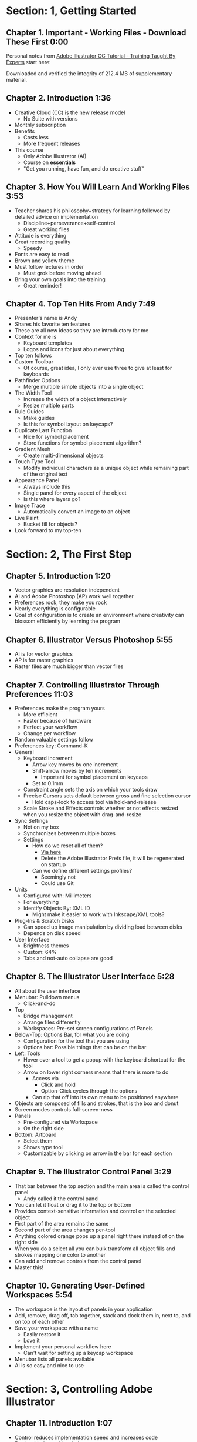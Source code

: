 #+DATE: [2016-10-13 Thu 21:02]
#+OPTIONS: toc:nil num:nil todo:nil pri:nil tags:nil ^:nil prop:nil
#+CATEGORY: Article
#+FILETAGS: Adobe, Illustrator, Vector graphics, Udemy, adobe-illustrator-cc-tutorial

* DONE Section: 1, Getting Started
** DONE Chapter 1. Important - Working Files - Download These First 0:00
:PROPERTIES:
:BLOG:     wisdomandwonder
:POSTID:   10402
:POST_DATE: [2016-10-08 Sat 15:01]
:ID:       o2b:AA1771D7-C04E-4D9D-9CF7-B3D0726E32DF
:END:

Personal notes from [[https://www.udemy.com/adobe-illustrator-cc-tutorial/learn/v4/overview][Adobe Illustrator CC Tutorial - Training Taught By Experts]]
start here:

#+HTML: <!--more-->

Downloaded and verified the integrity of 212.4 MB of supplementary material.

** DONE Chapter 2. Introduction 1:36
:PROPERTIES:
:BLOG:     wisdomandwonder
:POSTID:   10403
:POST_DATE: [2016-10-08 Sat 15:19]
:ID:       o2b:04399DBE-FDA6-49BE-91A3-77BAD29EEE3A
:END:

- Creative Cloud (CC) is the new release model
  - No Suite with versions
- Monthly subscription
- Benefits
  - Costs less
  - More frequent releases
- This course
  - Only Adobe Illustrator (AI)
  - Course on *essentials*
  - "Get you running, have fun, and do creative stuff"

** DONE Chapter 3. How You Will Learn And Working Files 3:53
:PROPERTIES:
:BLOG:     wisdomandwonder
:POSTID:   10404
:POST_DATE: [2016-10-08 Sat 15:23]
:ID:       o2b:233F2A0F-F536-45EE-8923-1D73C4A254EB
:END:

- Teacher shares his philosophy+strategy for learning followed by detailed
  advice on implementation
  - Discipline+perseverance+self-control
  - Great working files
- Attitude is everything
- Great recording quality
  - Speedy
- Fonts are easy to read
- Brown and yellow theme
- Must follow lectures in order
  - Must grok before moving ahead
- Bring your own goals into the training
  - Great reminder!

** DONE Chapter 4. Top Ten Hits From Andy 7:49
:PROPERTIES:
:BLOG:     wisdomandwonder
:POSTID:   10405
:POST_DATE: [2016-10-08 Sat 15:32]
:ID:       o2b:6A54193B-1A95-4FF1-B71F-542C7DCBFE83
:END:

- Presenter's name is Andy
- Shares his favorite ten features
- These are all new ideas so they are introductory for me
- Context for me is
  - Keyboard templates
  - Logos and icons for just about everything
- Top ten follows
- Custom Toolbar
  - Of course, great idea, I only ever use three to give at least for
    keyboards
- Pathfinder Options
  - Merge multiple simple objects into a single object
- The Width Tool
  - Increase the width of a object interactively
  - Resize multiple parts
- Rule Guides
  - Make guides
  - Is this for symbol layout on keycaps?
- Duplicate Last Function
  - Nice for symbol placement
  - Store functions for symbol placement algorithm?
- Gradient Mesh
  - Create multi-dimensional objects
- Touch Type Tool
  - Modify individual characters as a unique object while remaining part of
    the original text
- Appearance Panel
  - Always include this
  - Single panel for every aspect of the object
  - Is this where layers go?
- Image Trace
  - Automatically convert an image to an object
- Live Paint
  - Bucket fill for objects?
- Look forward to my top-ten

* DONE Section: 2, The First Step
** DONE Chapter 5. Introduction 1:20
:PROPERTIES:
:BLOG:     wisdomandwonder
:POSTID:   10406
:POST_DATE: [2016-10-08 Sat 18:18]
:ID:       o2b:1D292566-D241-4BBD-A150-21DF750304A2
:END:

- Vector graphics are resolution independent
- AI and Adobe Photoshop (AP) work well together
- Preferences rock, they make you rock
- Nearly everything is configurable
- Goal of configuration is to create an environment where creativity can
  blossom efficiently by learning the program

** DONE Chapter 6. Illustrator Versus Photoshop 5:55
:PROPERTIES:
:BLOG:     wisdomandwonder
:POSTID:   10407
:POST_DATE: [2016-10-08 Sat 18:47]
:ID:       o2b:8BAC505C-55FD-471D-B75B-902C9B2C216E
:END:

- AI is for vector graphics
- AP is for raster graphics
- Raster files are much bigger than vector files

** DONE Chapter 7. Controlling Illustrator Through Preferences 11:03
:PROPERTIES:
:POST_DATE: [2016-10-08 Sat 18:49]
:POSTID:   10410
:BLOG:     wisdomandwonder
:ID:       o2b:9E6C2266-9ACB-463E-8624-A11725A08CF0
:END:

- Preferences make the program yours
  - More efficient
  - Faster because of hardware
  - Perfect your workflow
  - Change per workflow
- Random valuable settings follow
- Preferences key: Command-K
- General
  - Keyboard increment
    - Arrow key moves by one increment
    - Shift-arrow moves by ten increments
      - Important for symbol placement on keycaps
    - Set to 0.1mm
  - Constraint angle sets the axis on which your tools draw
  - Precise Cursors sets default between gross and fine selection cursor
    - Hold caps-lock to access tool via hold-and-release
  - Scale Stroke and Effects controls whether or not effects resized when you
    resize the object with drag-and-resize
- Sync Settings
  - Not on my box
  - Synchronizes between multiple boxes
  - Settings
    - How do we reset all of them?
      - [[https://helpx.adobe.com/illustrator/using/setting-preferences.html][Via here]]
      - Delete the Adobe Illustrator Prefs file, it will be regenerated on
        startup
    - Can we define different settings profiles?
      - Seemingly not
      - Could use Git
- Units
  - Configured with: Millimeters
  - For everything
  - Identify Objects By: XML ID
    - Might make it easier to work with Inkscape/XML tools?
- Plug-Ins & Scratch Disks
  - Can speed up image manipulation by dividing load between disks
  - Depends on disk speed
- User Interface
  - Brightness themes
  - Custom: 64%
  - Tabs and not-auto collapse are good

** DONE Chapter 8. The Illustrator User Interface 5:28
:PROPERTIES:
:ID:       o2b:9EF2D4C4-62B1-40D5-9323-9325002AC09E
:POST_DATE: [2016-10-08 Sat 20:08]
:POSTID:   10408
:BLOG:     wisdomandwonder
:END:

- All about the user interface
- Menubar: Pulldown menus
  - Click-and-do
- Top
  - Bridge management
  - Arrange files differently
  - Workspaces: Pre-set screen configurations of Panels
- Below-Top: Options Bar, for what you are doing
  - Configuration for the tool that you are using
  - Options bar: Possible things that can be on the bar
- Left: Tools
  - Hover over a tool to get a popup with the keyboard shortcut for the tool
  - Arrow on lower right corners means that there is more to do
    - Access via
      - Click and hold
      - Option-Click cycles through the options
    - Can rip that off into its own menu to be positioned anywhere
- Objects are composed of fills and strokes, that is the box and donut
- Screen modes controls full-screen-ness
- Panels
  - Pre-configured via Workspace
  - On the right side
- Bottom: Artboard
  - Select them
  - Shows type tool
  - Customizable by clicking on arrow in the bar for each section
** DONE Chapter 9. The Illustrator Control Panel 3:29
:PROPERTIES:
:POST_DATE: [2016-10-09 Sun 15:12]
:POSTID:   10411
:BLOG:     wisdomandwonder
:ID:       o2b:A44981C2-8E4A-4918-A32D-07814C661D9B
:END:

- That bar between the top section and the main area is called the control
  panel
  - Andy called it the control panel
- You can let it float or drag it to the top or bottom
- Provides context-sensitive information and control on the selected object
- First part of the area remains the same
- Second part of the area changes per-tool
- Anything colored orange pops up a panel right there instead of on the right side
- When you do a select all you can bulk transform all object fills and strokes
  mapping one color to another
- Can add and remove controls from the control panel
- Master this!
** DONE Chapter 10. Generating User-Defined Workspaces 5:54
:PROPERTIES:
:ID:       o2b:04D42E2C-A328-4BD1-BCC2-7C49AA325AD5
:POST_DATE: [2016-10-09 Sun 15:26]
:POSTID:   10412
:BLOG:     wisdomandwonder
:END:

- The workspace is the layout of panels in your application
- Add, remove, drag off, tab together, stack and dock them in, next to, and on
  top of each other
- Save your workspace with a name
  - Easily restore it
  - Love it
- Implement your personal workflow here
  - Can't wait for setting up a keycap workspace
- Menubar lists all panels available
- AI is so easy and nice to use
* DONE Section: 3, Controlling Adobe Illustrator
** DONE Chapter 11. Introduction 1:07
:PROPERTIES:
:ID:       o2b:A3119AC5-1212-48CA-8314-3EBF7DFDF2C1
:POST_DATE: [2016-10-09 Sun 15:29]
:POSTID:   10413
:BLOG:     wisdomandwonder
:END:

- Control reduces implementation speed and increases code
- Begin with the end in mind
- Will cover twelve features in the context of control
- Control is efficiency
** DONE Chapter 12. Working Toward Printing 4:42
:PROPERTIES:
:ID:       o2b:A4A96395-0731-48F5-905D-148831F86C20
:POST_DATE: [2016-10-09 Sun 15:40]
:POSTID:   10414
:BLOG:     wisdomandwonder
:END:

- Create documents with their intended destination
- When your destination is a printing-press if you want graphics printed up to
  the edge of the final size of the paper you need to consider that printing
  presses can't press up to the edge so you print to a larger sheet of paper
  that is cut down to the desired size. The bleed is the addition to the page
  size that will be cut down from.
** DONE Chapter 13. Working Toward The Web 3:07
:PROPERTIES:
:ID:       o2b:DB5789AB-79CD-40F3-9637-C8474392A390
:POST_DATE: [2016-10-09 Sun 15:47]
:POSTID:   10415
:BLOG:     wisdomandwonder
:END:

- When you =Align New Object to Pixel Grid= all objects align to an invisible
  grid that helps prevent visual pixelation of an image on a monitor
- Command-R shows the rulers in your workspace
** DONE Chapter 14. Controlling Multiple Documents 2:49
:PROPERTIES:
:ID:       o2b:AB24D52B-FC3D-4737-93D6-9AE76305ECE7
:POST_DATE: [2016-10-11 Tue 19:51]
:POSTID:   10416
:BLOG:     wisdomandwonder
:END:

- Files are opened in tabs that display information on
  - Name
  - View
  - Color-space
  - Mode
- Hover over a tap and a tool-tip will show you all information if the tab is
  squashed
- Arrange documents button in top position lets you display multiple documents
** DONE Chapter 15. Using View And Navigation Features 7:46
:PROPERTIES:
:ID:       o2b:84CC0715-A205-4CF9-89A4-D17D1013159A
:POST_DATE: [2016-10-11 Tue 20:05]
:POSTID:   10417
:BLOG:     wisdomandwonder
:END:

- Had been watching every video twice just be sure. Switched to once otherwise
  this will take forever
- Mastering AI is about making navigation muscle memory
- Access tools via their single-key shortcuts
- Option modifies the tool actions in an expected way
- Double-clicking using the cursor will reset to the default =state= of the
  document
- Additionally learn the shortcuts for menu-bar items
  - Zoom in and out Control plus and minus
- Navigator panel rocks!
  - Helpful for navigating a keyboard template!
  - Box color is configurable
  - Art-boards are introduced in context of the panel
- Getting where you want to go quickly and automatically is a big deal
** DONE Chapter 16. Object Control With Grids And Guides 10:59
:PROPERTIES:
:ID:       o2b:46DEB092-C47C-4B6A-AA57-1733FDF27F2C
:POST_DATE: [2016-10-11 Tue 20:58]
:POSTID:   10418
:BLOG:     wisdomandwonder
:END:

- Option-Drag an object to create a copy
- Grid
  - Configure line separation in pixels
  - Can snap to them
- Guides
  - Use Rulers
  - Command R
  - Click-and-Drag from a ruler pulls out a guide
  - They are objects that you can delete
  - Shift-Options changes orientation of guide
  - Are guides for lining up symbols per keycap?
  - Can put them all in one layer
  - Can turn objects into guides
  - Strategy: Easily split objects using a guide
    - Drag down a guide
    - Position it
    - Turn the guide into a line via =Release Guide=
    - Keep the object selected
    - Object \rarr Path \rarr Divide Objects Below
    - Creates two new objects
    - Easily cut via any guide anywhere
  - Guides are more than aligning
    - Cutting
    - Maneuvering
    - Angling
- Right click just about anything to find out what you can do with it
  - Sometimes stuff in lecture isn't there in current AI
** DONE Chapter 17. Controlling What You See 4:48
:PROPERTIES:
:ID:       o2b:28902F11-A735-4879-A18D-5717AF54147E
:POST_DATE: [2016-10-12 Wed 21:32]
:POSTID:   10420
:BLOG:     wisdomandwonder
:END:

- AI's default setup is for print, not web or digital
  - Print is CMYK
  - Most other things are RGB
- WYSIWIG, is not. There are too many variables.
- View outlines rocks
  - See the paths
  - Not the fill
- Pixel Preview shows what an object will look like rasterized
  - So cool!
  - For online icons and application icons
- Over Print Preview shows how the object will look on a printing press
- Proof Setup is fun to play with to see how each works
- Begin with the end in mind and choose a proof view for the destination
- Fun to swatch Color panel change as you switch between Proofs
** DONE Chapter 18. Defining Default Measuring Systems 4:09
:PROPERTIES:
:ID:       o2b:4D68B55B-943A-4774-B033-C65C91BADAEF
:POST_DATE: [2016-10-12 Wed 21:39]
:POSTID:   10421
:BLOG:     wisdomandwonder
:END:

- Be sure to open each new AI file each new lesson
- File \rarr Document Setup or menu up in top area or right click on ruler
- Settings locations
  - For all documents via preferences
  - Per document
- The genesis point of the measuring system 0,0
  - Unsure how to relate/use the object location to this point
** DONE Chapter 19. Creating Multiple Views 3:34
:PROPERTIES:
:ID:       o2b:78F7C64D-A17C-47A1-B9F4-AB13556D4FD1
:POST_DATE: [2016-10-12 Wed 21:47]
:POSTID:   10422
:BLOG:     wisdomandwonder
:END:

- Be sure to develop the habit for using this by using it a lot!
- Store any configuration aspects of that view
- Are what they sound like
  - Good for editing individual keycap objects
- Questions
  - Per file?
  - Share-able?
  - Panel for them? Hassle to go up to the menubar
** DONE Chapter 20. Hiding And Locking Illustrator Objects 3:12
:PROPERTIES:
:ID:       o2b:3FC871B5-0187-4ACF-852B-E6D0993DFD78
:POST_DATE: [2016-10-12 Wed 21:54]
:POSTID:   10423
:BLOG:     wisdomandwonder
:END:

- Teacher
  - Great sound
  - Uses examples and repetition
  - Combination of casual conversation light-heartedness and serious philosophy
    about workflow and cognitive space
- Goal: Only work on the butterfly
  - Accidentally select something else, move the wrong thing, undo it
  - Instead lock the background to avoid the accident
- Approaches
  - Background is in a group, so select it, and lock it
  - You can manipulate every other object
  - Unlock when done
- Easier way
  - Everything is in one layer right now, wrong approach, should use separate layers
  - In this example you open the layer and lock the individual groups
  - Can also hide them
  - Show and hide layers and groups
  - Even though you have everything in one layer, you can still do what you
    want in your workflow
** DONE Chapter 21. Generating Multiple Illustrator Art-boards 5:31
:PROPERTIES:
:ID:       o2b:DFBE44D8-9CD1-4C7B-866F-CBAFB2F9F88B
:POST_DATE: [2016-10-12 Wed 22:03]
:POSTID:   10424
:BLOG:     wisdomandwonder
:END:

- Author is an illustrator by trade
  - Did everything by hand before AI
  - Now does it all in AI
- For Techne or Tekne or Texni
  - Use for Keycap layout
  - Use for shield lettering
  - Use for keyboard printing
  - Use for website
  - Use for business cards
  - Use for logo
- Artboards are artboards, not pages, InDesign is for that
** DONE Chapter 22. Resizing An Art-Board From Center 3:56
:PROPERTIES:
:ID:       o2b:21F1425A-54B1-430E-9326-8066F4905810
:POST_DATE: [2016-10-13 Thu 00:16]
:POSTID:   10425
:BLOG:     wisdomandwonder
:END:

- You can automatically resize an artboard by centering it and shrinking it on
  an object
- You can also manually do it by
  - Selecting the object on which to center
  - Selecting the dropdown of the align tool to choose =Align To Artboard=
  - Manually selecting center vertical and horizontal
  - Shift-Option and resize on the corner of the artboard keeps the object centered
  - This will take some examples
** DONE Chapter 23. New Tricks With Guides 3:42
:PROPERTIES:
:ID:       o2b:BB707568-C2A1-4E16-88F3-40338D5052BF
:POST_DATE: [2016-10-13 Thu 00:25]
:POSTID:   10426
:BLOG:     wisdomandwonder
:END:

- When you set the origin point you are setting that position on the ruler to
  0,0
- When you snap the origin to an object you can use the ruler to position a
  guide exactly =N= units away from that object
  - Double click the genesis point to reset it to the default position
  - You are left with a guide so you know where to place the new object
- When you hold shift to work with a guide it always snaps to the whole location
- Command-rag from origin brings two guides
- Guides are indispensable
** DONE Chapter 24. Generating A Customized Tool Panel 4:12
:PROPERTIES:
:ID:       o2b:3DB67179-2854-43DD-B729-1FF640232449
:POST_DATE: [2016-10-13 Thu 00:33]
:POSTID:   10427
:BLOG:     wisdomandwonder
:END:
- "Liquid Creativity"
- Easily create your own custom panel
* DONE Section: 4, Selecting And Manipulating Illustrator Objects
** DONE Chapter 25. Introduction To Selection 0:57
:PROPERTIES:
:ID:       o2b:185F2366-9AD7-4E03-9DAB-2A092B65EEF2
:POST_DATE: [2016-10-13 Thu 21:02]
:POSTID:   10431
:BLOG:     wisdomandwonder
:END:

- Selection is configurable!
- How are groups defined?
- Select on attributes
  - Select all objects with one pixel stroke!
- Work on an individual piece in a group
- Smart guides
** DONE Chapter 26. Controlling Selection With Preferences 5:49
:PROPERTIES:
:ID:       o2b:6B3DA8EC-CA06-4FC6-AF2A-BF5D747B114D
:POST_DATE: [2016-10-13 Thu 21:16]
:POSTID:   10432
:BLOG:     wisdomandwonder
:END:

- A whole chapter on selection, got my attention!
- Andy says that it is one of most important skills
  - Vector programs are called object-oriented
- This lesson is all about the Selection Tool (=V=)
- You can hide the bounding box of an object
  - How do you reshape the object?
    - Use the tools from the toolbar
- Preferences \rarr Selection & Anchor Display
  - Tolerance
    - How close you are to an anchor point before AI informs you that you are
      there
    - Nice to set it to one so that you are operating precisely
- Shift-Click to select multiple objects
- Command-Drag on an object to move all of them
** DONE Chapter 27. Group And Direct Selection Tips 6:48
:PROPERTIES:
:ID:       o2b:DFAF174E-C02C-4DCC-8F46-E52EF835D9A3
:POST_DATE: [2016-10-13 Thu 21:28]
:POSTID:   10433
:BLOG:     wisdomandwonder
:END:

- Will cover
  - Selection Tool
  - Group Selection Tool
  - Magic Wand Tool
  - Lasso Tool
- Select multiple objects with the Selection Tool
  - Object \rarr Group
  - Make them into a group
  - Can un-group them
- Group Selection Tool
  - Get into a group and select a piece of the group without un-grouping it
    - Key cap configure perhaps is made of groups?
    - How to deal with each logical keycap layer having it's own font?
  - Lets you move individual objects keeping them in their group
- A group of groups of objects is a nest
- Select one group, shift-click another group, now you can group those two groups
- This seems to be one way to keep everything positioned correctly
- Each time you click a nest it cycles through selecting all of the groups
  - Group logically related features as their own groups so that you can dig
    deeper and deeper as you would expect
- Double-clicking objects in a nest access isolation groups which cycles
  through the nested groups
- Either way when you are in a particular group, the edit menu operates on the
  objects in that group. So Edit \rarr Select All selects everything in that
  group. Obvious but news to me.
- Just noticed in the top area that it also shows the groups including the one
  that you are in right now
- How long do groups live?
** DONE Chapter 28. Using The Lasso Tool 2:52
:PROPERTIES:
:ID:       o2b:E42BB7E4-751B-4DAB-8A87-BFA3622FDD9E
:POST_DATE: [2016-10-13 Thu 21:32]
:POSTID:   10434
:BLOG:     wisdomandwonder
:END:

- Lasso Tool =Q=
- Draw around multiple objects to select them all
- Shift-Click is often easier
- Easily select an object by drawing a circle in/through it
** DONE Chapter 29. Selection With The Magic Wand Tool 4:10
:PROPERTIES:
:ID:       o2b:3174DBF5-FDA7-425C-9331-7766248C394D
:POST_DATE: [2016-10-13 Thu 21:37]
:POSTID:   10435
:BLOG:     wisdomandwonder
:END:

- Tolerance controls selection
- Select by
  - Fill color
  - Stroke color
  - Stroke weight
  - Opacity
  - Blending mode
- The menu for the panel lets you reset everything
- Locked layers aren't used in the selection process
- Magic Want came from Photoshop
** DONE Chapter 30. Selection Via Attributes 3:57
:PROPERTIES:
:ID:       o2b:9BCFC490-5166-41BC-98C1-CF165664358F
:POST_DATE: [2016-10-13 Thu 21:43]
:POSTID:   10436
:BLOG:     wisdomandwonder
:END:

- Say that you have the same logo color in everything
  - You gotta change it
  - Select it everywhere
  - By some criteria
  - And change it
- Multiple selection lets you do bulk changes by some criteria
- Also lets you search for and discover things
- Tons of features
  - Layer
- Select \rarr Objects \rarr Stray Points
  - You can accidentally leave stray objects in places
  - This shows them
  - Then you can delete them
- Select \rarr Objects \rarr Not Aligned To Pixel Grid
  - Means it will look bad rasterized
    - Doesn't show fix yet
- Selection by attribute lets you make global modifications
** DONE Chapter 31. Working In Isolation Mode 4:32
:PROPERTIES:
:ID:       o2b:5AA509EC-E8FD-4C4B-9E73-EAAC71BB20F9
:POST_DATE: [2016-10-14 Fri 15:30]
:POSTID:   10444
:BLOG:     wisdomandwonder
:END:

- Way to get to individual pieces in groups
- Find a group, Double click on it
  - Top area shows that you are in that group
  - Rest of screen greys out
- The greyed out areas are isolated from everything that you are doing
- Double click again on an object and everything else greys out
- Top area left arrow or escape-key lets you get out
- Selection Tool \rarr Option-Double-Click progressively selects
  - By double clicking on object in a group progressively selects all objects
    in inclosing groups
** DONE Chapter 32. Resizing Tricks 5:51
:PROPERTIES:
:ID:       o2b:2414B408-55BE-4C67-8671-41A8BE3F4CC1
:POST_DATE: [2016-10-13 Thu 22:18]
:POSTID:   10438
:BLOG:     wisdomandwonder
:END:

- Won't be resizing keycaps or symbols on them
  - Probably just font sizes
  - Might skips to chapter on text
- Preferences \rarr General \rarr Scale Strokes & Effects
  - When you make something bigger the strokes and effects will get bigger
- We tend to be creatures of comfort when it comes to workflow configuration
  - Every once in a while go into a pulldown and explore something new
    - Go to Help and type it in
    - It is possible that you need to know that
  - Get to know these program!
- Select an entire groups
  - Command-Click it to select it all showing the bounding box
  - Keep holding Command
  - Resize it however you want
  - Hold Command-Shift to keep it in proportion
  - Hold Command-Option-Shift to resize it in proportion staying centered
    - Remove the Shift key and it will still remain centered
  - Holding Shift on rotation gives you 45\deg and 90\deg shifts
- If you either have the bounding box of or want more precision you can do the
  same thing with the Scale Tool
  - Select the object (or group)
  - Select Scale Tool =S=
  - Click the point where you want to lock the object and a crosshairs will
    appear there
    - Hold Alt and click to show the Scale modifier panel with detailed options
  - Select the object/group with no modifier and now you will resize it
    relative to that point
    - Unsure how to rotate it
  - =X=, =Y=, and =W= in the top-middle section also bring up the Transform panel
- The transform panel is where you would do precise transformations like
  - Change the width and hide by specific percentages
  - Rotate it by specific degrees
** DONE Chapter 33. Object Rotation And Smart Guides 5:16
:PROPERTIES:
:ID:       o2b:70F89970-6E0A-400C-92D0-626B3F0D489A
:POST_DATE: [2016-10-14 Fri 14:34]
:POSTID:   10439
:BLOG:     wisdomandwonder
:END:

- Smart Guides shows useful information about context on artboard
- Rotation tool
  - Set anchor
  - Drag to rotate
  - Alt-Drag to put a copy at the new location
- Operate upon multiple objects
  - Select all objects
  - Click Rotate tool
  - Object \rarr Transform \rarr Transform Reach
  - Enable =Preview=
  - Remember that =X=, =Y=, and =W= are the transform panel
    - You can do the same thing there
- Is it safe to align everything to pixel grid at the very end?
** DONE Chapter 34. Working With Distort Tools 7:04
:PROPERTIES:
:ID:       o2b:7F5F9B78-06EA-48A0-B3D1-62CBFDA37EE2
:POST_DATE: [2016-10-14 Fri 14:45]
:POSTID:   10440
:BLOG:     wisdomandwonder
:END:

- Transforming is Fun With Shapes
- Double impact
  - Word has meaning
  - Image reinforces meaning
** DONE Chapter 35. Creative Uses Of Duplicate Options 4:38
:PROPERTIES:
:ID:       o2b:8FD59DFA-B976-49E5-9A87-58D5CFE6244D
:POST_DATE: [2016-10-14 Fri 15:07]
:POSTID:   10441
:BLOG:     wisdomandwonder
:END:

- Practice making a flower
- Added =Rougen= to make it look more real
* TODO Section: 5, Adobe Illustrator And Color Management
** TODO Chapter 36. Introduction To Color Management 1:08
:PROPERTIES:
:END:

** TODO Chapter 37. Designing With The End In Mind 6:10
:PROPERTIES:
:END:

** TODO Chapter 38. Managing ColorSync Settings 6:10
:PROPERTIES:
:END:

** TODO Chapter 39. The Improved Illustrator Swatches Panel 2:03
:PROPERTIES:
:END:

** TODO Chapter 40. Creating Process And Global Colors 6:59
:PROPERTIES:
:END:

** TODO Chapter 41. Defining Spot Colors 3:27
:PROPERTIES:
:END:

** TODO Chapter 42. Organizing Colors Using Groups 3:08
:PROPERTIES:
:END:

** TODO Chapter 43. Using Illustrator Color Libraries 3:29
:PROPERTIES:
:END:

** TODO Chapter 44. Saving Custom Color Libraries 4:25
:PROPERTIES:
:END:

** TODO Chapter 45. Getting Inspiration With Color Guide And Kuler 6:07
:PROPERTIES:
:END:

* TODO Section: 6, Working With Shapes, Fills, And Strokes
** TODO Chapter 46. Introduction To Shapes, Fills, And Strokes 0:55
:PROPERTIES:
:END:

** TODO Chapter 47. Creating Basic Shapes 10:42
:PROPERTIES:
:END:

** TODO Chapter 48. More On Basic Shapes 8:15
:PROPERTIES:
:END:

** TODO Chapter 49. It Is All In The Math 3:57
:PROPERTIES:
:END:

** TODO Chapter 50. Working With Object Fills 6:07
:PROPERTIES:
:END:

** TODO Chapter 51. The Basics Of Object Strokes 8:17
:PROPERTIES:
:END:

** TODO Chapter 52. Converting Strokes To Objects 3:44
:PROPERTIES:
:END:

** TODO Chapter 53. Working With Gradient Fills 7:02
:PROPERTIES:
:END:

** TODO Chapter 54. Modifying And Creating Patterns 6:44
:PROPERTIES:
:END:

* DONE Section: 7, Working With Anchors And Paths
** DONE Chapter 55. Introduction To Anchors And Paths 0:52
:PROPERTIES:
:ID:       o2b:20A9D99F-7032-4276-B770-FDC24D7DCE51
:POST_DATE: [2016-10-15 Sat 19:09]
:POSTID:   10447
:BLOG:     wisdomandwonder
:END:

- Basic working components of vector shapes
  - Core are paths and strokes
  - Control paths with anchors
    - Nails in the board for anchoring
** DONE Chapter 56. Paths Versus Strokes 5:02
:PROPERTIES:
:ID:       o2b:4BB9A6EA-3ADC-42A5-B887-CA6745AE5A50
:POST_DATE: [2016-10-15 Sat 20:02]
:POSTID:   10446
:BLOG:     wisdomandwonder
:END:

- Every tools creates Anchors
- The Pen tool is the main tool
- Pen creates Anchors
- Anchors are connected by Paths
- Paths are the home for Strokes
- =None= bottom for Strokes
- Paths control shape
- Anchors control Paths
** DONE Chapter 57. Controlling Paths With Anchors 6:25
:PROPERTIES:
:ID:       o2b:95314449-3981-4F8A-97ED-24AC37B568BD
:POST_DATE: [2016-10-15 Sat 20:04]
:POSTID:   10448
:BLOG:     wisdomandwonder
:END:

- Anchors are connected by Paths which hold Strokes
- Anchors control the path
- When the Pen tool has an asterisk next to it, it is telling that you are
  creating a new shape. You are not connecting it to anything. It is bran new.
- When you hover an Pen that is creating Anchors over another Anchor and an
  open circle appears it means that you are going to "close the object"
- How to create an open shape: A straight line for example
  - Couple ways
  - Go pick up another tool and switch back, never do this
  - Click to drop first Anchor, then second Anchor, then hit enter
- If you Click-And-Drag to drop an Anchor, you can make non-straight lines
- If you select the Direct Selection Tool and hover over an Anchor, it makes
  the anchor really big
  - Drag the Anchors around to reshape the object
  - Select as many anchors that you want
  - Bendy lines get reshaped too
** DONE Chapter 58. Open Versus Closed Paths 4:18
:PROPERTIES:
:ID:       o2b:5CCAD011-F8F8-4D2C-8BB2-E65EA8FF6929
:POST_DATE: [2016-10-15 Sat 20:05]
:POSTID:   10449
:BLOG:     wisdomandwonder
:END:
:PROPERTIES:
:END:

- The predictibiily of filling open or closed shapes
- You can fill everything but a straight line
** DONE Chapter 59. Using Join And Average On Open Paths 5:57
:PROPERTIES:
:ID:       o2b:15BF775B-F170-4824-9CD9-5F75215876B1
:POST_DATE: [2016-10-15 Sat 20:06]
:POSTID:   10450
:BLOG:     wisdomandwonder
:END:

- Simple shapes can be made into complex objects
- Andy started with AI in '87
  - Was already in natural media industry all his life
  - Wanted to get into new computer media
  - First attempts were frustrating but learned that
    - Practice makes perfect
    - You don't have to draw the Mona Lisa
      - Instead draw simple shapes that can be /made into/ the Mona Lisa
- Double-Clicking the hand tool, not the zoom tool, returns the zoom to 100%
- You can =weld= two Anchor points
  - *Only two*
  - This is Marqueeing that area
  - Use the Direct Selection Tool =A=
  - Be sure you only got two
- Sometimes you want to consider the curvature of the two lines
  - This is the =Average= operation
  - =Both= is cool
  - =Join= helps, too
- Easily make complex shapes out of simple objects
** DONE Chapter 60. Getting Creative With The Scissors And Knife Tools 8:39
:PROPERTIES:
:ID:       o2b:FD098F41-0EAA-4776-980B-69FBCE43B61E
:POST_DATE: [2016-10-15 Sat 20:07]
:POSTID:   10451
:BLOG:     wisdomandwonder
:END:

- Looking at more maker tools Scissors and Knife
  - Under the Eraser
- Both work on a selected Object
- Hold while either is selected hold down Command to get the Selection tool
- Knife creates closed dynamic shapes
- Scissors cuts a path that opens it up
- Hold Shift when dragging Anchors to go straight
- Scissors lets you chop apart ellipses into halve parts
- Option-Drag objects creates a duplicate
- Below the left bar color thing are
  - Set path and stroke to black and white
  - White box with red slash through it is "nothing"
- Fun lesson!
* TODO Section: 8, Creating And Managing Vector Shapes
** TODO Chapter 61. Introduction To Vector Shapes 0:54
:PROPERTIES:
:END:

** TODO Chapter 62. Switching Drawing Modes 8:46
:PROPERTIES:
:END:

** TODO Chapter 63. Working With Pathfinder Tools 10:05
:PROPERTIES:
:END:

** TODO Chapter 64. Using Shape Mode Tools 5:20
:PROPERTIES:
:END:

** TODO Chapter 65. Working With The New Live Corners 4:37
:PROPERTIES:
:END:

** TODO Chapter 66. Understanding The Shape Builder Tool 3:12
:PROPERTIES:
:END:

** TODO Chapter 67. Using The Symbol Sprayer 7:37
:PROPERTIES:
:END:

** TODO Chapter 68. Creating Custom Symbols 5:08
:PROPERTIES:
:END:

** TODO Chapter 69. Using The Blob, Paintbrush And Pencil Tools 8:52
:PROPERTIES:
:END:

** TODO Chapter 70. Touch Type And Free Transform 5:16
:PROPERTIES:
:END:

* TODO Section: 9, The Illustrator Pen Tool
** TODO Chapter 71. Introduction To The Pen Tool 1:43
:PROPERTIES:
:END:

** TODO Chapter 72. Pen Tool Basics 6:26
:PROPERTIES:
:END:

** TODO Chapter 73. Generating Simple Paths 7:23
:PROPERTIES:
:END:

** TODO Chapter 74. Adding, Deleting, And Converting Anchor Points 4:48
:PROPERTIES:
:END:

** TODO Chapter 75. Gaining Control 5:33
:PROPERTIES:
:END:

** TODO Chapter 76. Smart Guides And The Pen Tool 5:23
:PROPERTIES:
:END:

** TODO Chapter 77. Reshaping Objects 5:54
:PROPERTIES:
:END:

** TODO Chapter 78. Project: Creating A Telephone From Basic Shapes 11:30
:PROPERTIES:
:END:

* DONE Section: 10, Adobe Illustrator And Type
** DONE Chapter 79. Introduction to Type 1:09
:PROPERTIES:
:ID:       o2b:CFED6C8B-E3FC-4710-B684-58312A4594EB
:POST_DATE: [2016-10-15 Sat 20:13]
:POSTID:   10452
:BLOG:     wisdomandwonder
:END:

- All about Type and relationship to Adobe Illustrator
  - Type == Text?
- Difference between Container and Point type
- Put text along curves and circles
- Save reusable styles
- Copy attributes from some text to other
- Convert text to outlines
** DONE Chapter 80. Container And Point Type 11:10
:PROPERTIES:
:ID:       o2b:77C3CA7D-85ED-4080-8CCF-91BE98B1DFE3
:POST_DATE: [2016-10-15 Sat 20:35]
:POSTID:   10453
:BLOG:     wisdomandwonder
:END:

- Text
  - Ain't boring
  - Can do *anything* to Text
- Use the Typography workspace
- AI falls into the category of Typesetter
  - Like LaTeX?
- Use InDesign (ID) for writing
- Point text ignores the right margin
  - You gotta hit Enter to get a new line
- If a Text object has focus and you want to insert text somewhere else
  - Command-Click then release and the cursor changes to a box so you can
    insert a Text
- Drag a giant Text area
  - Soft-returns happen automatically in here
  - This is Container Text
- Twist Text
  - Container; text remains vertical and fills bounds
  - Point: text rotates
- Ditto for resizing box
- Double-click the bar-thing to switch between Point and Container text
-
** DONE Chapter 81. Creating Custom Type Containers 7:14
:PROPERTIES:
:ID:       o2b:153E48AB-BB9C-45D8-A19E-1D89B6387775
:POST_DATE: [2016-10-15 Sat 20:50]
:POSTID:   10454
:BLOG:     wisdomandwonder
:END:

- Type Tool vs Area Text Tool
  - Former is always rectangle or square
  - Latter lets you convert an area into a writable area
- Option-Actions operates from center, keep forgetting
- When you convert a Path to be a Area Text Tool it becomes invisible because
  it is just a place to hold Text
- Shift-Click selects multiple objects
- Align is always relative to something
- Shape Builder Tool
  - Select multiple objects
  - Click this tool
  - Draw a line through objects that you want to join
- Paste In Place
- Demo simple way to put text into a shape by using a copy of the shape
** DONE Chapter 82. Working With Straight And Curved Text 4:22
:PROPERTIES:
:ID:       o2b:050A03F3-ECA0-41C7-ABE0-1AFC37CBFEEE
:POST_DATE: [2016-10-15 Sat 20:56]
:POSTID:   10455
:BLOG:     wisdomandwonder
:END:

- Type on Path around things
  - Start by creating a path
- Can overflow into different places
** DONE Chapter 83. The Character And Paragraph Panels 9:02
:PROPERTIES:
:ID:       o2b:0F69E09C-9CD5-4E84-BA08-D592969A5A48
:POST_DATE: [2016-10-15 Sat 21:34]
:POSTID:   10456
:BLOG:     wisdomandwonder
:END:

- Always show options
  - Access in a panel the more thing and you see everything
  - Do this for all Typography stuff
- [[https://www.extensis.com/font-management/suitcase-fusion/][Suitcase]] lets you only show fonts that you are working with per app
  - Helpful because in my keycaps I only use a few
  - $120USD
  - [[https://rightfontapp.com/][RightFont]] seems to do the same thing for $50USD
  - Emailed both to see if they have the right tool for what I want
- What style should I use for the keycaps?
  - Is Bold easier to read?
- Leading is the amount of the space between lines of text
- New reading size for fonts is 11
- Kearning is the space between individual letters V/A<-
- Tracking is the spae between whole words <-VA->
- T: Vertical scale
- T: Horizontal scale
- Baseline shift: raise up the word higher or lower
  - Super and subscript?
  - There is a setting for that
- Rotate character
  - Thinking of rotating the Ekeman faces
  - Thinking of rotating the Emacs meta keys to make them clearly something new
- Small bold and everything
- Paragraph settings
  - Just have to be in the paragraph to change its attributes
- Styles let you automate all of the customization that you made in one
  paragraph so you can do the same thing to another
** DONE Chapter 84. Creating Character And Paragraph Styles 7:42
:PROPERTIES:
:ID:       o2b:142FA44A-0AE4-4A6F-9C8A-50E14025A9F5
:POST_DATE: [2016-10-15 Sat 21:50]
:POSTID:   10457
:BLOG:     wisdomandwonder
:END:

- DRY
- Perhaps
  - Can I automate the insertion of all the character pretty close to where
    they should be on their own layers
  - Apply a character style to everything on that layers
    Have all of the work done automatically?
- Create a paragraph style based on the formatting that you performed on a paragraph
  - Same for characters
  - Extracting types from selected text
  - Develop styles that mean something to you
- Do I configure text via style or via the entire layer?
  - Put in KQS
- Can Load (Import) Character styles from another document
  - Perhaps create a document just to store all of those Styles for use by
    other files?
- Can change styles globally
  - As you would expect
** DONE Chapter 85. Text Threading 3:19
:PROPERTIES:
:ID:       o2b:33B80F96-D9FB-4497-838F-E84A7D0B48D4
:POST_DATE: [2016-10-16 Sun 11:42]
:POSTID:   10458
:BLOG:     wisdomandwonder
:END:

- Threading text between separate containers
- See the offset text plus sign: you can't print the amount of text in there
- Couple ways to handle this
  - Easiest click on the plus in the overflow flag and draw another text
    container into which overflow will occur
- You can flow text through threading any way you want as you thread together
  text boxes. You easily layout text to different parts of the page say if you
  want to include an image on that location of the Artboard.
- Can thread the text into any shape
** DONE Chapter 86. Text And The Eyedropper Tool 5:18
:PROPERTIES:
:ID:       o2b:8D6D612E-B106-4FD4-AAB5-AEAC7AA02C4E
:POST_DATE: [2016-10-16 Sun 11:53]
:POSTID:   10459
:BLOG:     wisdomandwonder
:END:

- When an Object is selected and you click something with the Eye Dropper tool
  you will change the strong of the selected object
- Many tools show their options you double click them
  - You can configure it to copy or not and apply or not both Character Style
    and Paragraph Style
- Command turns the pointer into Selection Tool so you can use it to select
  stuff and then release it to return to the selected tool. This is helpful
  for using the Eye Dropper tool.
- Option-Eye-Dropper change's it's behavior
  - No-Option-Eye-Dropper is =PULL IN= from object
  - Option-Eye-Dropper is =PUSH OUT= to object
    - In other words you don't have to select something to perform that modification
    - T-Over-Eyedropper
      - Can reproduce this with text
** DONE Chapter 87. Adding Text To A Circle 6:52
:PROPERTIES:
:ID:       o2b:DBFD0BDE-F5D6-416E-8ABE-7DEE362D055E
:POST_DATE: [2016-10-16 Sun 12:20]
:POSTID:   10460
:BLOG:     wisdomandwonder
:END:

- Doing two things
  - Put text on circle
  - How in AI do you put two different kinds of text going in two directions
    on the same physical path?
- One way is to use two circle, simple
- Split the circle, add text, center it, click on the handle and center it for
  real
- Pull up on the handle to put the text on the opposite side of the path
- Great demo of baseline shifting
** DONE Chapter 88. Converting Type To Outlines 6:28
:PROPERTIES:
:ID:       o2b:96E3F032-8C56-4136-AA93-0300A2CE41AD
:POST_DATE: [2016-10-16 Sun 12:40]
:POSTID:   10461
:BLOG:     wisdomandwonder
:END:

- When you convert text to outline you lose control of it as a font but gain
  more features
- Envelope Distort
  - V
  - Select Text
  - Option-Shift-Command-W
  - Preview On
- Now that you converted the text to an outline and modified it with envelope
  distort you can't modify it as text but you can modify it using the envelope
  distort tool itself
  - Object \rarr Envelope Distort \rarr Edit Contents
  - Envelope Release shows you the mask because it separates the path and the
    Text
  - Say you can't print to a four color press so you select the object and
    Expand it. Now as press can handle it. Is this an issue for keycaps?
    - Now it is no longer text, can't fix any of it.
- Type \rarr Create Outlines : Turns anything into an outline
- You can do a lot of things on text without converting it to an outline
  - But if you are going to press you gotta convert it to outline
** DONE Chapter 89. Adding Fonts With TypeKit 4:54
:PROPERTIES:
:ID:       o2b:38A6CFE0-86B1-4820-A3A3-38B348750505
:POST_DATE: [2016-10-16 Sun 14:13]
:POSTID:   10463
:BLOG:     wisdomandwonder
:END:

- TypeKit Fonts
- Fonts create the mood for the word
- There are thousands of fonts and yet people are always looking for more
- New feature of AI is to access the TypeKit Fonts (TKF)
- Adobe Garamond is based on Garamond
  - Adobe Garamond Premier Pro is based on Robert Slimbach visited a museum,
    looked at Garamond's metal punches and type designed, and based on that
    refined the existing Garamond. That is the difference.
- TypeKit gives you access to all Adobe fonts. *Wow*.
- Inexhaustible source of fonts for any medium
* TODO Section: 11, Effects And The Appearance Panel
** TODO Chapter 90. Introduction To Effects And The Appearance Panel 1:01
:PROPERTIES:
:END:

** TODO Chapter 91. Controlling Effects With Options 6:38
:PROPERTIES:
:END:

** TODO Chapter 92. Transferring Effects To Multiple Objects 7:02
:PROPERTIES:
:END:

** TODO Chapter 93. The Appearance Panel 5:09
:PROPERTIES:
:END:

** TODO Chapter 94. Rasterizing Vector Objects 5:51
:PROPERTIES:
:END:

** TODO Chapter 95. Moving Into The World Of 3D 9:03
:PROPERTIES:
:END:

** TODO Chapter 96. Project: Creating Faux Neon 5:58
:PROPERTIES:
:END:

* DONE Section: 12, Layers 101
** DONE Chapter 97. Introduction To Layers 0:51
:PROPERTIES:
:ID:       o2b:6C9DA181-73CC-4FD7-A9C0-770FA9626B4C
:POST_DATE: [2016-10-16 Sun 14:20]
:POSTID:   10464
:BLOG:     wisdomandwonder
:END:

- Layers are important for control
** DONE Chapter 98. Layer Basics 4:31
:PROPERTIES:
:ID:       o2b:05AEDA26-ED8D-4B04-8C03-75AF477524FF
:POST_DATE: [2016-10-16 Sun 14:24]
:POSTID:   10465
:BLOG:     wisdomandwonder
:END:

- Layers useful but more critical for raster programs
- Layers are for control
- Visibility shows and hides objects
- Locks enable and disable ability to select objects in layer
- Objects have stacking order
  - Object \rarr Arrange \rarr Send to Back
  - Control Z-Order in layer itself
- Next order is panel itself: panel stacking order in layers Panel
** DONE Chapter 99. Generating Layers And Moving Objects 5:34
:PROPERTIES:
:ID:       o2b:4E313440-CA91-4006-8C5F-30E1966B6377
:POST_DATE: [2016-10-16 Sun 14:47]
:POSTID:   10466
:BLOG:     wisdomandwonder
:END:

- Two workflows in AI
  - Path of logic and order
    - Watch what you are doing
    - Organize the document up front
  - Having fun with the journey
    - Don't watch what you are doing logically
    - End up with complicated document in one layer
- Layers \rarr Properties \rarr Flatten Artwork
  - Flatten all layers
  - Cool!
- In the Layer panel you can expand that layer to show all of the objects that
  live inside of it
  - Groups are containers so they are expandable
- If you aggressively utilize Groups for all of you Objects then even if you
  did place everything in one layer you can easily pull out group(s) of
  objects into a new layer.
- For each layer you choose a color of the bounding box for when you select
  something in that layer
  - This helps you make sense of making selections in a multi-layer document
- When you make selections in one layer a little filled square appears on the
  right side of the layer. If you drag that box into a another layer that will
  move those objects into that layer.
- Paste-in-place \rarr many uses
- Cannot wait to set up the keyboard using AI
** DONE Chapter 100. Layer Panel Options 4:26
:PROPERTIES:
:ID:       o2b:1A2F45AF-F59C-4B4A-9FB0-FC7641A8F8E7
:POST_DATE: [2016-10-16 Sun 14:53]
:POSTID:   10467
:BLOG:     wisdomandwonder
:END:

- Double-click layer name to change it
- Each layer's options are configured individually
- Template Layer
  - Not designed to print
  - Designed to guide you
- You can disable a layer from printing
  - Make it easy to read on a computer and also printed
  - Instructions on how to do something
- Preview a whole layer
- Dim images
** DONE Chapter 101. Managing Layer Panel Options 10:23
:PROPERTIES:
:ID:       o2b:CAD6F342-0AFD-425A-B7C1-8B5D08E11508
:POST_DATE: [2016-10-16 Sun 15:14]
:POSTID:   10468
:BLOG:     wisdomandwonder
:END:

- Isolation mode will be useful for working with individual keyboard-layers
  while still being able to see how things look overall
- Double-click on an object to go into isolation mode automatically
  - Use that back arrow in the top-middle thing
  - Exit by double-clicking on the artboard
- Select an object with the Direct Selection tool and search for it in a layer
  and it will list all instances it can find
- Merge selection layers
- Flatten every layer into a single layer
- Select N things and collect in a new layer
- Release to layers
  - Sequence: NA
  - Build: NA
- Make the layer a template
- Option-Show/Hide will hide/show everything but that layer
- Out line others: WOW
  - Option-command click to do it too
  - Preview all layers to show them again
- Lock Others
  - Option-Click
- Paste Remembers Layers: Neat
- There are general options for the layer panel itself
  - Show Layers Only
  - Make layers big
  - Do I need sub-layers shown?
** DONE Chapter 102. Enhancements To The Layers Panel 2:24
:PROPERTIES:
:ID:       o2b:78D95A75-5DD7-4977-9DBF-84C90347A83C
:POST_DATE: [2016-10-16 Sun 17:46]
:POSTID:   10469
:BLOG:     wisdomandwonder
:END:

- You can lock and show/hide all of the sub-layers, too
  - Paths, too
- The state of expanded layers in a file is retained across file-saves and
  file-opens
** DONE Chapter 103. Project: Working With Opacity And Blending Modes 4:05
:PROPERTIES:
:ID:       o2b:136749C6-7949-4685-BAD8-5195D8019BA0
:POST_DATE: [2016-10-16 Sun 18:11]
:POSTID:   10470
:BLOG:     wisdomandwonder
:END:

- Introducing transparency idea for the next chapter
* TODO Section: 13, Working With Images And Masks
** TODO Chapter 104. Introduction To Images And Masks 0:59
:PROPERTIES:
:END:

** TODO Chapter 105. Linking And Embedding Placed Images 4:50
:PROPERTIES:
:END:

** TODO Chapter 106. The Links Panel 5:57
:PROPERTIES:
:END:

** TODO Chapter 107. Non-Destructive Photoshop Editing In Illustrator 4:16
:PROPERTIES:
:END:

** TODO Chapter 108. Generating A Basic Clipping Mask 3:47
:PROPERTIES:
:END:

** TODO Chapter 109. Creating A Clipping Mask From A Raster Image 6:33
:PROPERTIES:
:END:

** TODO Chapter 110. Working With Opacity Masks 7:47
:PROPERTIES:
:END:

** TODO Chapter 111. Project: Creating A Complex Clipping Mask 4:10
:PROPERTIES:
:END:

* TODO Section: 14, Tips, Tricks And Techniques
** TODO Chapter 112. Introduction to Tips, Tricks And Techniques 0:54
:PROPERTIES:
:END:

** TODO Chapter 113. Working With Envelope Distort 9:05
:PROPERTIES:
:END:

** TODO Chapter 114. Creating An Animation In Illustrator 6:12
:PROPERTIES:
:END:

** TODO Chapter 115. Generating Customized Brushes 10:57
:PROPERTIES:
:END:

** TODO Chapter 116. Creative Blending Options 4:20
:PROPERTIES:
:END:

** TODO Chapter 117. Project: Growing A Gradient Mesh Tomato 9:09
:PROPERTIES:
:END:

** TODO Chapter 118. Using Auto Generated Corners 2:09
:PROPERTIES:
:END:

* TODO Section: 15, Moving From Raster To Vector
** TODO Chapter 119. Introduction To Raster And Vector 1:28
:PROPERTIES:
:END:

** TODO Chapter 120. Understanding Image Trace 7:48
:PROPERTIES:
:END:

** TODO Chapter 121. Tracing Line Art 3:13
:PROPERTIES:
:END:

** TODO Chapter 122. Working Through Image Trace Options 7:30
:PROPERTIES:
:END:

** TODO Chapter 123. Understanding Live Paint 7:49
:PROPERTIES:
:END:

** TODO Chapter 124. Colorizing Artwork With Live Paint 4:20
:PROPERTIES:
:END:

** TODO Chapter 125. Working With Live Paint Gap Detection 4:37
:PROPERTIES:
:END:

* TODO Section: 16, Saving And Printing Based On Intent
** TODO Chapter 126. Introduction To Saving And Printing 1:10
:PROPERTIES:
:END:

** TODO Chapter 127. Saving For The Web And Beyond 10:14
:PROPERTIES:
:END:

** TODO Chapter 128. Tweaking The Final Product 10:48
:PROPERTIES:
:END:

** TODO Chapter 129. Saving An Illustrator Document 4:29
:PROPERTIES:
:END:

** TODO Chapter 130. Outputting Directly To Print 7:57
:PROPERTIES:
:END:

** TODO Chapter 131. Generating A Document Package 2:40
:PROPERTIES:
:END:

** TODO Chapter 132. Final Thoughts 2:51
:PROPERTIES:
:END:
